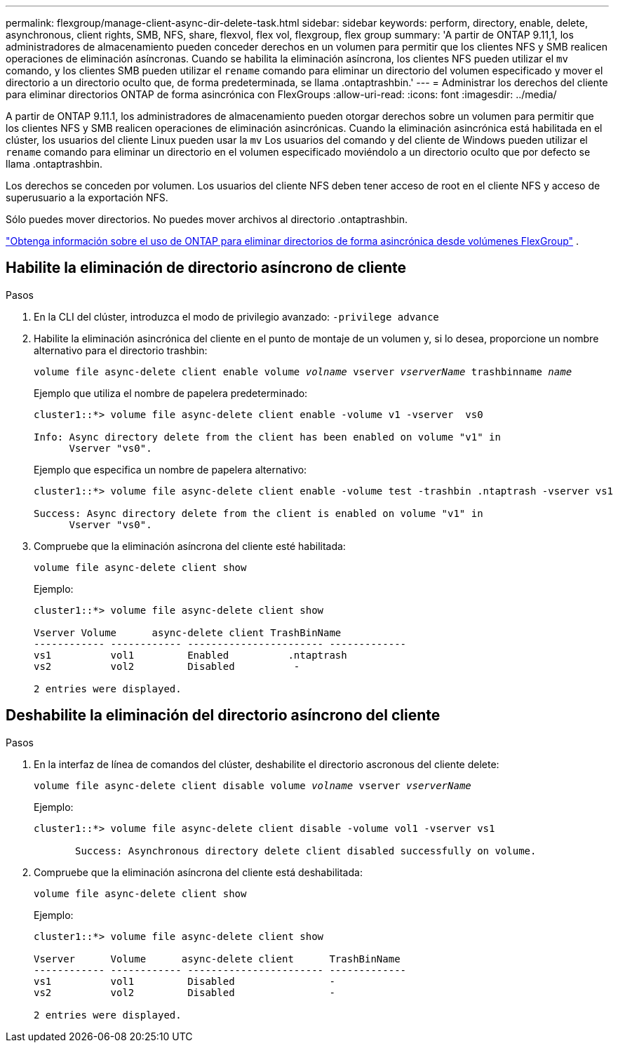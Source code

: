 ---
permalink: flexgroup/manage-client-async-dir-delete-task.html 
sidebar: sidebar 
keywords: perform, directory, enable, delete, asynchronous, client rights, SMB, NFS, share, flexvol, flex vol, flexgroup, flex group 
summary: 'A partir de ONTAP 9.11,1, los administradores de almacenamiento pueden conceder derechos en un volumen para permitir que los clientes NFS y SMB realicen operaciones de eliminación asíncronas. Cuando se habilita la eliminación asíncrona, los clientes NFS pueden utilizar el `mv` comando, y los clientes SMB pueden utilizar el `rename` comando para eliminar un directorio del volumen especificado y mover el directorio a un directorio oculto que, de forma predeterminada, se llama .ontaptrashbin.' 
---
= Administrar los derechos del cliente para eliminar directorios ONTAP de forma asincrónica con FlexGroups
:allow-uri-read: 
:icons: font
:imagesdir: ../media/


[role="lead"]
A partir de ONTAP 9.11.1, los administradores de almacenamiento pueden otorgar derechos sobre un volumen para permitir que los clientes NFS y SMB realicen operaciones de eliminación asincrónicas.  Cuando la eliminación asincrónica está habilitada en el clúster, los usuarios del cliente Linux pueden usar la `mv` Los usuarios del comando y del cliente de Windows pueden utilizar el `rename` comando para eliminar un directorio en el volumen especificado moviéndolo a un directorio oculto que por defecto se llama .ontaptrashbin.

Los derechos se conceden por volumen.  Los usuarios del cliente NFS deben tener acceso de root en el cliente NFS y acceso de superusuario a la exportación NFS.

Sólo puedes mover directorios.  No puedes mover archivos al directorio .ontaptrashbin.

link:fast-directory-delete-asynchronous-task.html#delete-directories-asynchronously["Obtenga información sobre el uso de ONTAP para eliminar directorios de forma asincrónica desde volúmenes FlexGroup"] .



== Habilite la eliminación de directorio asíncrono de cliente

.Pasos
. En la CLI del clúster, introduzca el modo de privilegio avanzado: `-privilege advance`
. Habilite la eliminación asincrónica del cliente en el punto de montaje de un volumen y, si lo desea, proporcione un nombre alternativo para el directorio trashbin:
+
`volume file async-delete client enable volume _volname_ vserver _vserverName_ trashbinname _name_`

+
Ejemplo que utiliza el nombre de papelera predeterminado:

+
[listing]
----
cluster1::*> volume file async-delete client enable -volume v1 -vserver  vs0

Info: Async directory delete from the client has been enabled on volume "v1" in
      Vserver "vs0".
----
+
Ejemplo que especifica un nombre de papelera alternativo:

+
[listing]
----
cluster1::*> volume file async-delete client enable -volume test -trashbin .ntaptrash -vserver vs1

Success: Async directory delete from the client is enabled on volume "v1" in
      Vserver "vs0".
----
. Compruebe que la eliminación asíncrona del cliente esté habilitada:
+
`volume file async-delete client show`

+
Ejemplo:

+
[listing]
----
cluster1::*> volume file async-delete client show

Vserver Volume      async-delete client TrashBinName
------------ ------------ ----------------------- -------------
vs1          vol1         Enabled          .ntaptrash
vs2          vol2         Disabled          -

2 entries were displayed.
----




== Deshabilite la eliminación del directorio asíncrono del cliente

.Pasos
. En la interfaz de línea de comandos del clúster, deshabilite el directorio ascronous del cliente delete:
+
`volume file async-delete client disable volume _volname_ vserver _vserverName_`

+
Ejemplo:

+
[listing]
----
cluster1::*> volume file async-delete client disable -volume vol1 -vserver vs1

       Success: Asynchronous directory delete client disabled successfully on volume.
----
. Compruebe que la eliminación asíncrona del cliente está deshabilitada:
+
`volume file async-delete client show`

+
Ejemplo:

+
[listing]
----
cluster1::*> volume file async-delete client show

Vserver      Volume      async-delete client      TrashBinName
------------ ------------ ----------------------- -------------
vs1          vol1         Disabled                -
vs2          vol2         Disabled                -

2 entries were displayed.
----

